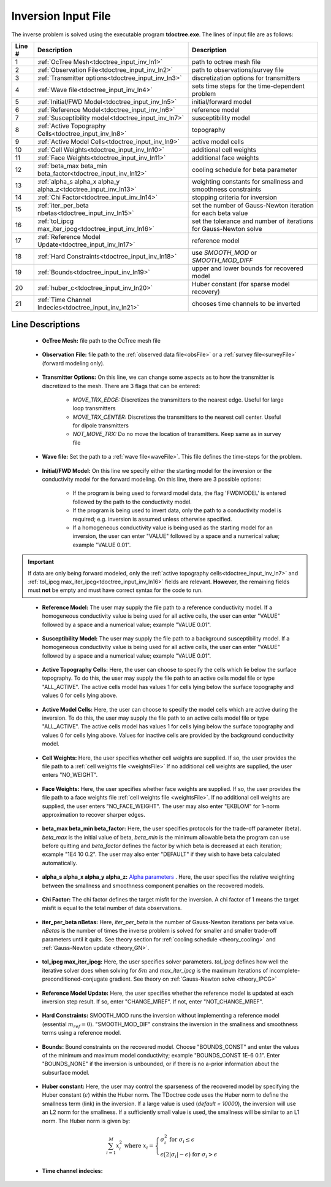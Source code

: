 .. _tdoctree_input_inv:

Inversion Input File
====================

The inverse problem is solved using the executable program **tdoctree.exe**. The lines of input file are as follows:

.. tabularcolumns:: |L|C|C|

+--------+-------------------------------------------------------------------------+-------------------------------------------------------------------+
| Line # | Description                                                             | Description                                                       |
+========+=========================================================================+===================================================================+
| 1      | :ref:`OcTree Mesh<tdoctree_input_inv_ln1>`                              | path to octree mesh file                                          |
+--------+-------------------------------------------------------------------------+-------------------------------------------------------------------+
| 2      | :ref:`Observation File<tdoctree_input_inv_ln2>`                         | path to observations/survey file                                  |
+--------+-------------------------------------------------------------------------+-------------------------------------------------------------------+
| 3      | :ref:`Transmitter options<tdoctree_input_inv_ln3>`                      | discretization options for transmitters                           |
+--------+-------------------------------------------------------------------------+-------------------------------------------------------------------+
| 4      | :ref:`Wave file<tdoctree_input_inv_ln4>`                                | sets time steps for the time-dependent problem                    |
+--------+-------------------------------------------------------------------------+-------------------------------------------------------------------+
| 5      | :ref:`Initial/FWD Model<tdoctree_input_inv_ln5>`                        | initial/forward model                                             |
+--------+-------------------------------------------------------------------------+-------------------------------------------------------------------+
| 6      | :ref:`Reference Model<tdoctree_input_inv_ln6>`                          | reference model                                                   |
+--------+-------------------------------------------------------------------------+-------------------------------------------------------------------+
| 7      | :ref:`Susceptibility model<tdoctree_input_inv_ln7>`                     | susceptibility model                                              |
+--------+-------------------------------------------------------------------------+-------------------------------------------------------------------+
| 8      | :ref:`Active Topography Cells<tdoctree_input_inv_ln8>`                  | topography                                                        |
+--------+-------------------------------------------------------------------------+-------------------------------------------------------------------+
| 9      | :ref:`Active Model Cells<tdoctree_input_inv_ln9>`                       | active model cells                                                |
+--------+-------------------------------------------------------------------------+-------------------------------------------------------------------+
| 10     | :ref:`Cell Weights<tdoctree_input_inv_ln10>`                            | additional cell weights                                           |
+--------+-------------------------------------------------------------------------+-------------------------------------------------------------------+
| 11     | :ref:`Face Weights<tdoctree_input_inv_ln11>`                            | additional face weights                                           |
+--------+-------------------------------------------------------------------------+-------------------------------------------------------------------+
| 12     | :ref:`beta_max beta_min beta_factor<tdoctree_input_inv_ln12>`           | cooling schedule for beta parameter                               |
+--------+-------------------------------------------------------------------------+-------------------------------------------------------------------+
| 13     | :ref:`alpha_s alpha_x alpha_y alpha_z<tdoctree_input_inv_ln13>`         | weighting constants for smallness and smoothness constraints      |
+--------+-------------------------------------------------------------------------+-------------------------------------------------------------------+
| 14     | :ref:`Chi Factor<tdoctree_input_inv_ln14>`                              | stopping criteria for inversion                                   |
+--------+-------------------------------------------------------------------------+-------------------------------------------------------------------+
| 15     | :ref:`iter_per_beta nbetas<tdoctree_input_inv_ln15>`                    | set the number of Gauss-Newton iteration for each beta value      |
+--------+-------------------------------------------------------------------------+-------------------------------------------------------------------+
| 16     | :ref:`tol_ipcg max_iter_ipcg<tdoctree_input_inv_ln16>`                  | set the tolerance and number of iterations for Gauss-Newton solve |
+--------+-------------------------------------------------------------------------+-------------------------------------------------------------------+
| 17     | :ref:`Reference Model Update<tdoctree_input_inv_ln17>`                  | reference model                                                   |
+--------+-------------------------------------------------------------------------+-------------------------------------------------------------------+
| 18     | :ref:`Hard Constraints<tdoctree_input_inv_ln18>`                        | use *SMOOTH_MOD* or *SMOOTH_MOD_DIFF*                             |
+--------+-------------------------------------------------------------------------+-------------------------------------------------------------------+
| 19     | :ref:`Bounds<tdoctree_input_inv_ln19>`                                  | upper and lower bounds for recovered model                        |
+--------+-------------------------------------------------------------------------+-------------------------------------------------------------------+
| 20     | :ref:`huber_c<tdoctree_input_inv_ln20>`                                 | Huber constant (for sparse model recovery)                        |
+--------+-------------------------------------------------------------------------+-------------------------------------------------------------------+
| 21     | :ref:`Time Channel Indecies<tdoctree_input_inv_ln21>`                   | chooses time channels to be inverted                              |
+--------+-------------------------------------------------------------------------+-------------------------------------------------------------------+



.. .. figure:: images/create_inv_input.png
..      :align: center
..      :width: 700

..      Example input file for the inversion program (`Download <https://github.com/ubcgif/tdoctree/raw/tdoctreeinv/assets/input_files1/tdoctreeinv.inp>`__ ). Example input file for forward modeling only (`Download <https://github.com/ubcgif/tdoctree/raw/tdoctreeinv/assets/input_files1/tdoctreefwd.inp>`__ ).


Line Descriptions
^^^^^^^^^^^^^^^^^

.. _tdoctree_input_inv_ln1:

    - **OcTree Mesh:** file path to the OcTree mesh file

.. _tdoctree_input_inv_ln2:

    - **Observation File:** file path to the :ref:`observed data file<obsFile>` or a :ref:`survey file<surveyFile>` (forward modeling only).

.. _tdoctree_input_inv_ln3:
    
    - **Transmitter Options:** On this line, we can change some aspects as to how the transmitter is discretized to the mesh. There are 3 flags that can be entered:

        - *MOVE_TRX_EDGE:* Discretizes the transmitters to the nearest edge. Useful for large loop transmitters
        - *MOVE_TRX_CENTER:* Discretizes the transmitters to the nearest cell center. Useful for dipole transmitters
        - *NOT_MOVE_TRX:* Do no move the location of transmitters. Keep same as in survey file

.. _tdoctree_input_inv_ln4:
    
    - **Wave file:** Set the path to a :ref:`wave file<waveFile>`. This file defines the time-steps for the problem.

.. _tdoctree_input_inv_ln5:

    - **Initial/FWD Model:** On this line we specify either the starting model for the inversion or the conductivity model for the forward modeling. On this line, there are 3 possible options:

        - If the program is being used to forward model data, the flag 'FWDMODEL' is entered followed by the path to the conductivity model.
        - If the program is being used to invert data, only the path to a conductivity model is required; e.g. inversion is assumed unless otherwise specified.
        - If a homogeneous conductivity value is being used as the starting model for an inversion, the user can enter "VALUE" followed by a space and a numerical value; example "VALUE 0.01".


.. important::

    If data are only being forward modeled, only the :ref:`active topography cells<tdoctree_input_inv_ln7>` and :ref:`tol_ipcg max_iter_ipcg<tdoctree_input_inv_ln16>` fields are relevant. **However**, the remaining fields must **not** be empty and must have correct syntax for the code to run.

.. _tdoctree_input_inv_ln6:

    - **Reference Model:** The user may supply the file path to a reference conductivity model. If a homogeneous conductivity value is being used for all active cells, the user can enter "VALUE" followed by a space and a numerical value; example "VALUE 0.01".

.. _tdoctree_input_inv_ln7:

    - **Susceptibility Model:** The user may supply the file path to a background susceptibility model. If a homogeneous conductivity value is being used for all active cells, the user can enter "VALUE" followed by a space and a numerical value; example "VALUE 0.01".


.. _tdoctree_input_inv_ln8:

    - **Active Topography Cells:** Here, the user can choose to specify the cells which lie below the surface topography. To do this, the user may supply the file path to an active cells model file or type "ALL_ACTIVE". The active cells model has values 1 for cells lying below the surface topography and values 0 for cells lying above.

.. _tdoctree_input_inv_ln9:

    - **Active Model Cells:** Here, the user can choose to specify the model cells which are active during the inversion. To do this, the user may supply the file path to an active cells model file or type "ALL_ACTIVE". The active cells model has values 1 for cells lying below the surface topography and values 0 for cells lying above. Values for inactive cells are provided by the background conductivity model.

.. _tdoctree_input_inv_ln10:

    - **Cell Weights:** Here, the user specifies whether cell weights are supplied. If so, the user provides the file path to a :ref:`cell weights file <weightsFile>`  If no additional cell weights are supplied, the user enters "NO_WEIGHT".

.. _tdoctree_input_inv_ln11:

    - **Face Weights:** Here, the user specifies whether face weights are supplied. If so, the user provides the file path to a face weights file :ref:`cell weights file <weightsFile>`. If no additional cell weights are supplied, the user enters "NO_FACE_WEIGHT". The user may also enter "EKBLOM" for 1-norm approximation to recover sharper edges.

.. _tdoctree_input_inv_ln12:

    - **beta_max beta_min beta_factor:** Here, the user specifies protocols for the trade-off parameter (beta). *beta_max* is the initial value of beta, *beta_min* is the minimum allowable beta the program can use before quitting and *beta_factor* defines the factor by which beta is decreased at each iteration; example "1E4 10 0.2". The user may also enter "DEFAULT" if they wish to have beta calculated automatically.

.. _tdoctree_input_inv_ln13:

    - **alpha_s alpha_x alpha_y alpha_z:** `Alpha parameters <http://giftoolscookbook.readthedocs.io/en/latest/content/fundamentals/Alphas.html>`__ . Here, the user specifies the relative weighting between the smallness and smoothness component penalties on the recovered models.

.. _tdoctree_input_inv_ln14:

    - **Chi Factor:** The chi factor defines the target misfit for the inversion. A chi factor of 1 means the target misfit is equal to the total number of data observations.

.. _tdoctree_input_inv_ln15:

    - **iter_per_beta nBetas:** Here, *iter_per_beta* is the number of Gauss-Newton iterations per beta value. *nBetas* is the number of times the inverse problem is solved for smaller and smaller trade-off parameters until it quits. See theory section for :ref:`cooling schedule <theory_cooling>` and :ref:`Gauss-Newton update <theory_GN>`.

.. _tdoctree_input_inv_ln16:

    - **tol_ipcg max_iter_ipcg:** Here, the user specifies solver parameters. *tol_ipcg* defines how well the iterative solver does when solving for :math:`\delta m` and *max_iter_ipcg* is the maximum iterations of incomplete-preconditioned-conjugate gradient. See theory on :ref:`Gauss-Newton solve <theory_IPCG>`

.. _tdoctree_input_inv_ln17:

    - **Reference Model Update:** Here, the user specifies whether the reference model is updated at each inversion step result. If so, enter "CHANGE_MREF". If not, enter "NOT_CHANGE_MREF".

.. _tdoctree_input_inv_ln18:

    - **Hard Constraints:** SMOOTH_MOD runs the inversion without implementing a reference model (essential :math:`m_{ref}=0`). "SMOOTH_MOD_DIF" constrains the inversion in the smallness and smoothness terms using a reference model.

.. _tdoctree_input_inv_ln19:

    - **Bounds:** Bound constraints on the recovered model. Choose "BOUNDS_CONST" and enter the values of the minimum and maximum model conductivity; example "BOUNDS_CONST 1E-6 0.1". Enter "BOUNDS_NONE" if the inversion is unbounded, or if there is no a-prior information about the subsurface model.


.. _tdoctree_input_inv_ln20:

    - **Huber constant:** Here, the user may control the sparseness of the recovered model by specifying the Huber constant (:math:`\epsilon`) within the Huber norm. The TDoctree code uses the Huber norm to define the smallness term (link) in the inversion. If a large value is used (*default = 10000*), the inversion will use an L2 norm for the smallness. If a sufficiently small value is used, the smallness will be similar to an L1 norm. The Huber norm is given by:

.. math::
    \sum_{i=1}^M x_i^2 \;\;\;\; \textrm{where} \;\;\;\; x_i = \begin{cases} \sigma_i^2 \;\; \textrm{for} \;\; \sigma_i \leq \epsilon \\ \epsilon \big ( 2 |\sigma_i | - \epsilon \big ) \;\; \textrm{for} \;\; \sigma_i > \epsilon    \end{cases}


.. _tdoctree_input_inv_ln21:

    - **Time channel indecies:**
